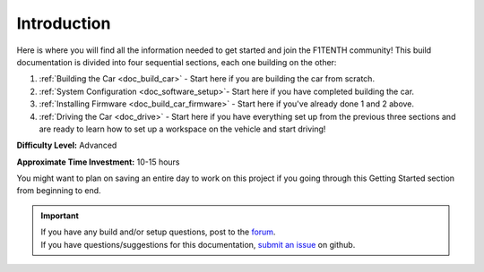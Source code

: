 .. _doc_build_intro:


Introduction
==================
Here is where you will find all the information needed to get started and join the F1TENTH community! This build documentation is divided into four sequential sections, each one building on the other:

#. :ref:`Building the Car <doc_build_car>` - Start here if you are building the car from scratch.
#. :ref:`System Configuration <doc_software_setup>`- Start here if you have completed building the car. 
#. :ref:`Installing Firmware <doc_build_car_firmware>` - Start here if you've already done 1 and 2 above. 
#. :ref:`Driving the Car <doc_drive>` - Start here if you have everything set up from the previous three sections and are ready to learn how to set up a workspace on the vehicle and start driving!

**Difficulty Level:** Advanced

**Approximate Time Investment:** 10-15 hours

You might want to plan on saving an entire day to work on this project if you going through this Getting Started section from beginning to end.

.. important:: 
  | If you have any build and/or setup questions, post to the `forum <http://f1tenth.org/forum.html>`_.
  | If you have questions/suggestions for this documentation, `submit an issue <https://github.com/f1tenth/f1tenth_doc/issues>`_ on github.

.. image:: img/intro01.gif
	:align: center